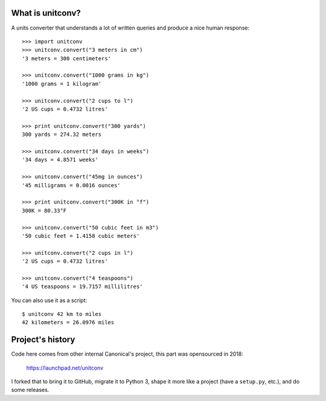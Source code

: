 What is unitconv?
-----------------

A units converter that understands a lot of written queries and produce
a nice human response::

    >>> import unitconv
    >>> unitconv.convert("3 meters in cm")
    '3 meters = 300 centimeters'

    >>> unitconv.convert("1000 grams in kg")
    '1000 grams = 1 kilogram'

    >>> unitconv.convert("2 cups to l")
    '2 US cups = 0.4732 litres'

    >>> print unitconv.convert("300 yards")
    300 yards = 274.32 meters

    >>> unitconv.convert("34 days in weeks")
    '34 days = 4.8571 weeks'

    >>> unitconv.convert("45mg in ounces")
    '45 milligrams = 0.0016 ounces'

    >>> print unitconv.convert("300K in °f")
    300K = 80.33°F

    >>> unitconv.convert("50 cubic feet in m3")
    '50 cubic feet = 1.4158 cubic meters'

    >>> unitconv.convert("2 cups in l")
    '2 US cups = 0.4732 litres'

    >>> unitconv.convert("4 teaspoons")
    '4 US teaspoons = 19.7157 millilitres'

You can also use it as a script::

    $ unitconv 42 km to miles
    42 kilometers = 26.0976 miles


Project's history
-----------------

Code here comes from other internal Canonical's project, this part was 
opensourced in 2018:

    https://launchpad.net/unitconv

I forked that to bring it to GitHub, migrate it to Python 3, shape it more
like a project (have a ``setup.py``, etc.), and do some releases.
